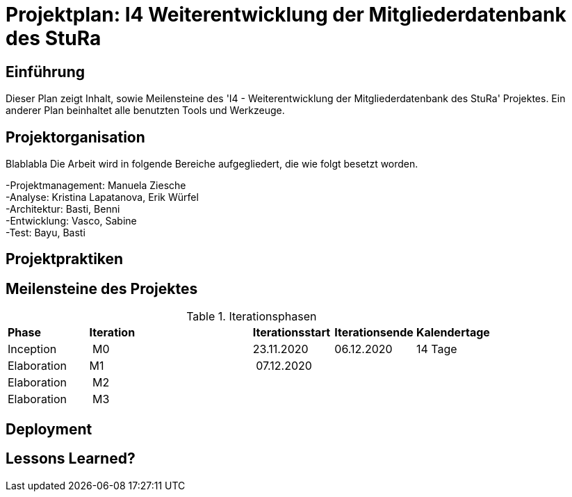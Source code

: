 = Projektplan: I4 Weiterentwicklung der Mitgliederdatenbank des StuRa

== Einführung 

Dieser Plan zeigt Inhalt, sowie Meilensteine des 'I4 - Weiterentwicklung der Mitgliederdatenbank des StuRa' Projektes. 
Ein anderer Plan beinhaltet alle benutzten Tools und Werkzeuge. 

== Projektorganisation

Blablabla
Die Arbeit wird in folgende Bereiche aufgegliedert, die wie folgt besetzt worden.

-Projektmanagement: Manuela Ziesche + 
-Analyse: Kristina Lapatanova, Erik Würfel + 
-Architektur: Basti, Benni + 
-Entwicklung: Vasco, Sabine + 
-Test: Bayu, Basti + 

== Projektpraktiken

== Meilensteine des Projektes

.Iterationsphasen

|======
| *Phase* | *Iteration* | | *Iterationsstart* | *Iterationsende* | *Kalendertage*
| Inception | M0 | | 23.11.2020 | 06.12.2020 | 14 Tage 
| Elaboration | M1 | | 07.12.2020 | | 
| Elaboration | M2 | | | | 
| Elaboration | M3 | | | |

|====== 

== Deployment


== Lessons Learned?

